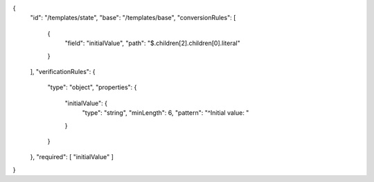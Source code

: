 {
  "id": "/templates/state",
  "base": "/templates/base",
  "conversionRules": [
    {
      "field": "initialValue",
      "path": "$.children[2].children[0].literal"
    }
  ],
  "verificationRules": {
    "type": "object",
    "properties": {
      "initialValue": {
        "type": "string",
        "minLength": 6,
        "pattern": "^Initial value: "
      }
    }
  },
  "required": [ "initialValue" ]
}